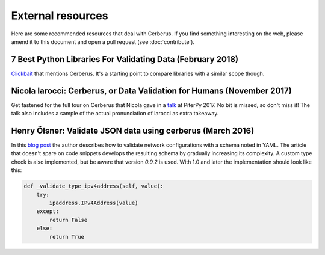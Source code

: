 External resources
==================

Here are some recommended resources that deal with Cerberus.
If you find something interesting on the web, please amend it to this document
and open a pull request (see :doc:`contribute`).


7 Best Python Libraries For Validating Data (February 2018)
-----------------------------------------------------------

`Clickbait <https://www.yeahhub.com/7-best-python-libraries-validating-data/>`_
that mentions Cerberus. It's a starting point to compare libraries with a
similar scope though.

Nicola Iarocci: Cerberus, or Data Validation for Humans (November 2017)
-----------------------------------------------------------------------

Get fastened for the full tour on Cerberus that Nicola gave in a
`talk <https://www.youtube.com/watch?v=vlHAjIPvoT4>`_ at PiterPy 2017.
No bit is missed, so don't miss it!
The talk also includes a sample of the actual pronunciation of Iarocci as
extra takeaway.

Henry Ölsner: Validate JSON data using cerberus (March 2016)
------------------------------------------------------------

In this `blog post <https://codingnetworker.com/2016/03/validate-json-data-using-cerberus/>`_
the author describes how to validate network configurations with a schema noted
in YAML. The article that doesn't spare on code snippets develops the
resulting schema by gradually increasing its complexity. A custom type check is
also implemented, but be aware that version *0.9.2* is used. With 1.0 and later
the implementation should look like this:

.. code-block:: python

    def _validate_type_ipv4address(self, value):
        try:
            ipaddress.IPv4Address(value)
        except:
            return False
        else:
            return True
